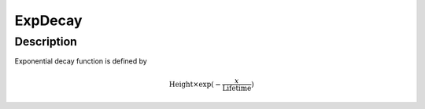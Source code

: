 .. _func-ExpDecay:

========
ExpDecay
========

.. index:: ExpDecay

Description
-----------

Exponential decay function is defined by

.. math:: \mbox{Height}\times \exp(-\frac{x}{\mbox{Lifetime}})

.. categories::
